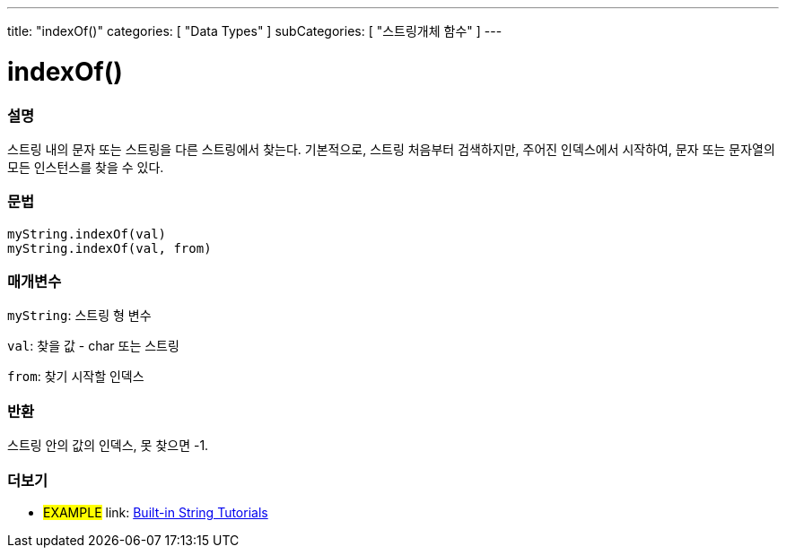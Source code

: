 ---
title: "indexOf()"
categories: [ "Data Types" ]
subCategories: [ "스트링개체 함수" ]
---





= indexOf()


// OVERVIEW SECTION STARTS
[#overview]
--

[float]
=== 설명
스트링 내의 문자 또는 스트링을 다른 스트링에서 찾는다.
기본적으로, 스트링 처음부터 검색하지만, 주어진 인덱스에서 시작하여, 문자 또는 문자열의 모든 인스턴스를 찾을 수 있다.

[%hardbreaks]


[float]
=== 문법
`myString.indexOf(val)` +
`myString.indexOf(val, from)`

[float]
=== 매개변수
`myString`: 스트링 형 변수

`val`: 찾을 값 - char 또는 스트링

`from`: 찾기 시작할 인덱스

[float]
=== 반환
스트링 안의 값의 인덱스, 못 찾으면 -1.

--
// OVERVIEW SECTION ENDS



// HOW TO USE SECTION ENDS


// SEE ALSO SECTION
[#see_also]
--

[float]
=== 더보기

[role="example"]
* #EXAMPLE# link: https://www.arduino.cc/en/Tutorial/BuiltInExamples#strings[Built-in String Tutorials^]
--
// SEE ALSO SECTION ENDS
